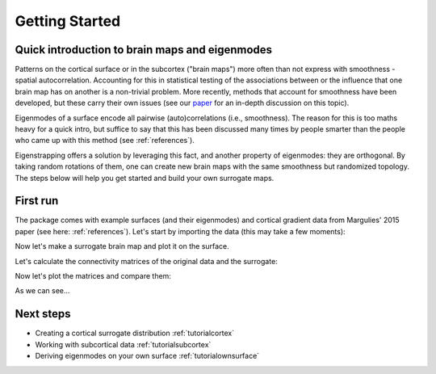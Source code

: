 .. _gettingstarted:

Getting Started
===============


Quick introduction to brain maps and eigenmodes
-----------------------------------------------

Patterns on the cortical surface or in the subcortex ("brain maps") more often
than not express with smoothness - spatial autocorrelation. Accounting
for this in statistical testing of the associations between or the influence
that one brain map has on another is a non-trivial problem. More recently,
methods that account for smoothness have been developed, but these carry their own
issues (see our `paper <https://null.null>`_ for an in-depth discussion on this topic).

Eigenmodes of a surface encode all pairwise (auto)correlations (i.e., smoothness).
The reason for this is too maths heavy for a quick intro, but suffice to say
that this has been discussed many times by people smarter than the people who came up with
this method (see :ref:`references`).

Eigenstrapping offers a solution by leveraging this fact, and another property of
eigenmodes: they are orthogonal. By taking random rotations of them, one can
create new brain maps with the same smoothness but randomized topology. The steps
below will help you get started and build your own surrogate maps.

First run
---------

The package comes with example surfaces (and their eigenmodes) and cortical gradient data 
from Margulies' 2015 paper (see here: :ref:`references`). Let's start by importing the data (this may take
a few moments):

.. code-tab:: py

    >>> from eigenstrapping.datasets import load_fslr()
    
    >>> # load left and right hemispheres
    >>> data_lh, data_rh, emodes_lh, emodes_rh, evals_lh, evals_rh = load_fsaverage()
    >>> surf_lh.shape
    (10242,)
    
    >>> emodes_lh.shape
    (10242, 1000)
    
    >>> evals_lh.shape
    (1000,)
    
    

Now let's make a surrogate brain map and plot it on the surface.

.. code-tab:: py


    >>> from eigenstrapping.plotting import csplot
    >>> from eigenstrapping import SurfaceEigenstrapping
    
    
    >>> eigen = SurfaceEigenstrapping(
                    data=data_lh,
                    emodes=emodes_lh,
                    evals=evals_lh,
                    num_modes=6000,
                    resample=True,
                    )      
    >>> surr = eigen.generate()
    
    >>> csplot(surr)
    
.. image:: ./python_doc/examples/example_figs/gettingstarted1.png
   :scale: 70%
   :align: center
   
   
   
Let's calculate the connectivity matrices of the original data and the surrogate:

.. code-tab:: py
    
    
    >>> from eigenstrapping.utils import calc_surface_fc
    
    >>> fc_matrix_orig = calc_surface_fc(data_lh, atlas='schaefer', scale=400)
    >>> fc_matrix_surr = calc_surface_fc(surr, atlas='schaefer', scale=400)
    >>> fc_matrix_orig.shape, fc_matrix_surr.shape
    >>> (400, 400) (400, 400)
    


Now let's plot the matrices and compare them:

.. code-tab:: py


    >>> import matplotlib.pyplot as plt
    
    >>> plt.imshow(fc_matrix_orig, cmap='bwr')
    >>> plt.imshow(fc_matrix_surr, cmap='bwr')
    

.. image:: ./python_doc/examples/example_figs/gettingstarted2.png
   :scale: 70%
   :align: center
   
.. image:: ./python_doc/examples/example_figs/gettingstarted3.png
   :scale: 70%
   :align: center
   
As we can see...



Next steps
----------

* Creating a cortical surrogate distribution :ref:`tutorialcortex`

* Working with subcortical data :ref:`tutorialsubcortex`

* Deriving eigenmodes on your own surface :ref:`tutorialownsurface`





